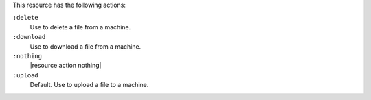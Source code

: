 .. The contents of this file are included in multiple topics.
.. This file should not be changed in a way that hinders its ability to appear in multiple documentation sets.

This resource has the following actions:

``:delete``
   Use to delete a file from a machine.

``:download``
   Use to download a file from a machine.

``:nothing``
   |resource action nothing|

``:upload``
   Default. Use to upload a file to a machine.
